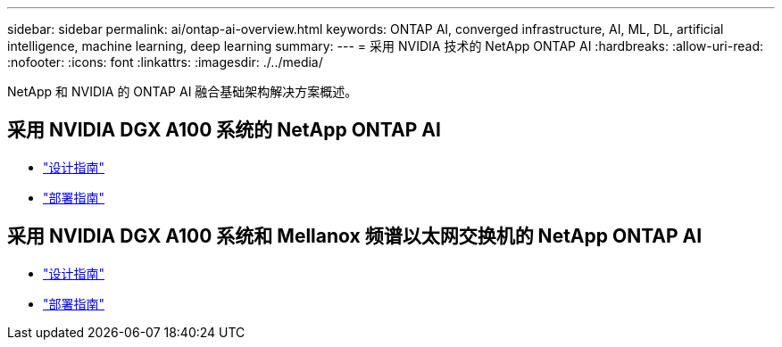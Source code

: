 ---
sidebar: sidebar 
permalink: ai/ontap-ai-overview.html 
keywords: ONTAP AI, converged infrastructure, AI, ML, DL, artificial intelligence, machine learning, deep learning 
summary:  
---
= 采用 NVIDIA 技术的 NetApp ONTAP AI
:hardbreaks:
:allow-uri-read: 
:nofooter: 
:icons: font
:linkattrs: 
:imagesdir: ./../media/


[role="lead"]
NetApp 和 NVIDIA 的 ONTAP AI 融合基础架构解决方案概述。



== 采用 NVIDIA DGX A100 系统的 NetApp ONTAP AI

* link:https://www.netapp.com/pdf.html?item=/media/19432-nva-1151-design.pdf["设计指南"]
* link:https://www.netapp.com/pdf.html?item=/media/20708-nva-1151-deploy.pdf["部署指南"]




== 采用 NVIDIA DGX A100 系统和 Mellanox 频谱以太网交换机的 NetApp ONTAP AI

* link:https://www.netapp.com/pdf.html?item=/media/21793-nva-1153-design.pdf["设计指南"]
* link:https://www.netapp.com/pdf.html?item=/media/21789-nva-1153-deploy.pdf["部署指南"]

